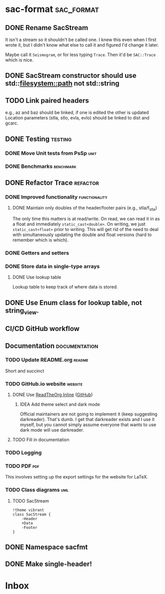 * sac-format :sac_format:
** DONE Rename SacStream
It isn't a stream so it shouldn't be called one. I knew this even when I first
wrote it, but I didn't know what else to call it and figured I'd change it
later.

Maybe call it =Seismogram=, or for less typing =Trace=. Then it'd be =SAC::Trace=
which is nice.
** DONE SacStream constructor should use std::filesystem::path not std::string
** TODO Link paired headers
e.g., az and baz should be linked, if one is edited the other is updated
Location parameters (stla, stlo, evla, evlo) should be linked to dist and gcarc.
** DONE Testing :testing:
*** DONE Move Unit tests from PsSp :unit:
*** DONE Benchmarks :benchmark:
** DONE Refactor Trace :refactor:
*** DONE Improved functionality :functionality:
**** DONE Maintain only doubles of the header/footer pairs (e.g., stla/f_stla)
The only time this matters is at read/write. On read, we can read it in as a
float and immediately =static_cast<double>=. On writing, we just
=static_cast<float>= prior to writing. This will get rid of the need to deal with
simultaneously updating the double and float versions (hard to remember which is
which).
*** DONE Getters and setters
*** DONE Store data in single-type arrays
**** DONE Use lookup table
Lookup table to keep track of where data is stored.
** DONE Use Enum class for lookup table, not string_view.
** CI/CD GitHub workflow
** Documentation :documentation:
*** TODO Update README.org :readme:
Short and succinct
*** TODO GitHub.io website :website:
**** DONE Use [[https://olmon.gitlab.io/org-themes/readtheorg_inline/readtheorg_inline.html][ReadTheOrg Inline]] ([[https://github.com/fniessen/org-html-themes][GitHub]])
***** IDEA Add theme select and dark mode
Official maintainers are not going to implement it (keep suggesting darkreader).
That's dumb. I get that darkreader exists and I use it myself, but you cannot
simply assume everyone that wants to use dark mode will use darkreader.
**** TODO Fill in documentation
*** TODO Logging
*** TODO PDF :pdf:
This involves setting up the export settings for the website for LaTeX.
*** TODO Class diagrams :uml:
**** TODO SacStream
#+name: example_uml
#+begin_src plantuml :cache yes :exports both :file uml/SacStream.png
!theme vibrant
class SacStream {
    -Header
    +Data
    -Footer
}
#+end_src

** DONE Namespace sacfmt
** DONE Make single-header!
* Inbox

